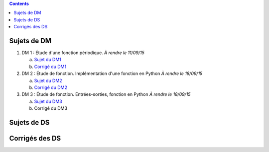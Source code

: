 .. title: Sujets de DM/DS
.. slug: sujets-de-dmds
.. date: 2015-08-20 19:20:34 UTC+02:00
.. tags: 
.. category: 
.. link: 
.. description: 
.. type: text

.. class:: alert alert-info pull-right

.. contents::

Sujets de DM
==============


#. DM 1 :  Étude d'une fonction périodique. *À rendre le 11/09/15*

   a. `Sujet du DM1 <https://github.com/yaspat/Biwane15-16/raw/master/DM/DM01/DM1.pdf>`_
   b. `Corrigé du DM1  <https://github.com/yaspat/Biwane15-16/raw/master/DM/DM01/DM1-Correc.pdf>`_


#. DM 2 : Étude de fonction. Implémentation d'une fonction en Python *À rendre le 18/09/15*

   a. `Sujet  du DM2 <https://github.com/yaspat/Biwane15-16/raw/master/DM/DM02/DM2.pdf>`_
   b. `Corrigé du DM2 <https://github.com/yaspat/Biwane15-16/raw/master/DM/DM02/DM02-Correction.pdf>`_

#. DM 3 : Étude de fonction.  Entrées-sorties, fonction en Python *À rendre le 18/09/15*

   a. `Sujet  du DM3 <https://github.com/yaspat/Biwane15-16/raw/master/DM/DM03/DM03.pdf>`_
   b. Corrigé du DM3 


Sujets de DS
============




Corrigés des DS
===============
